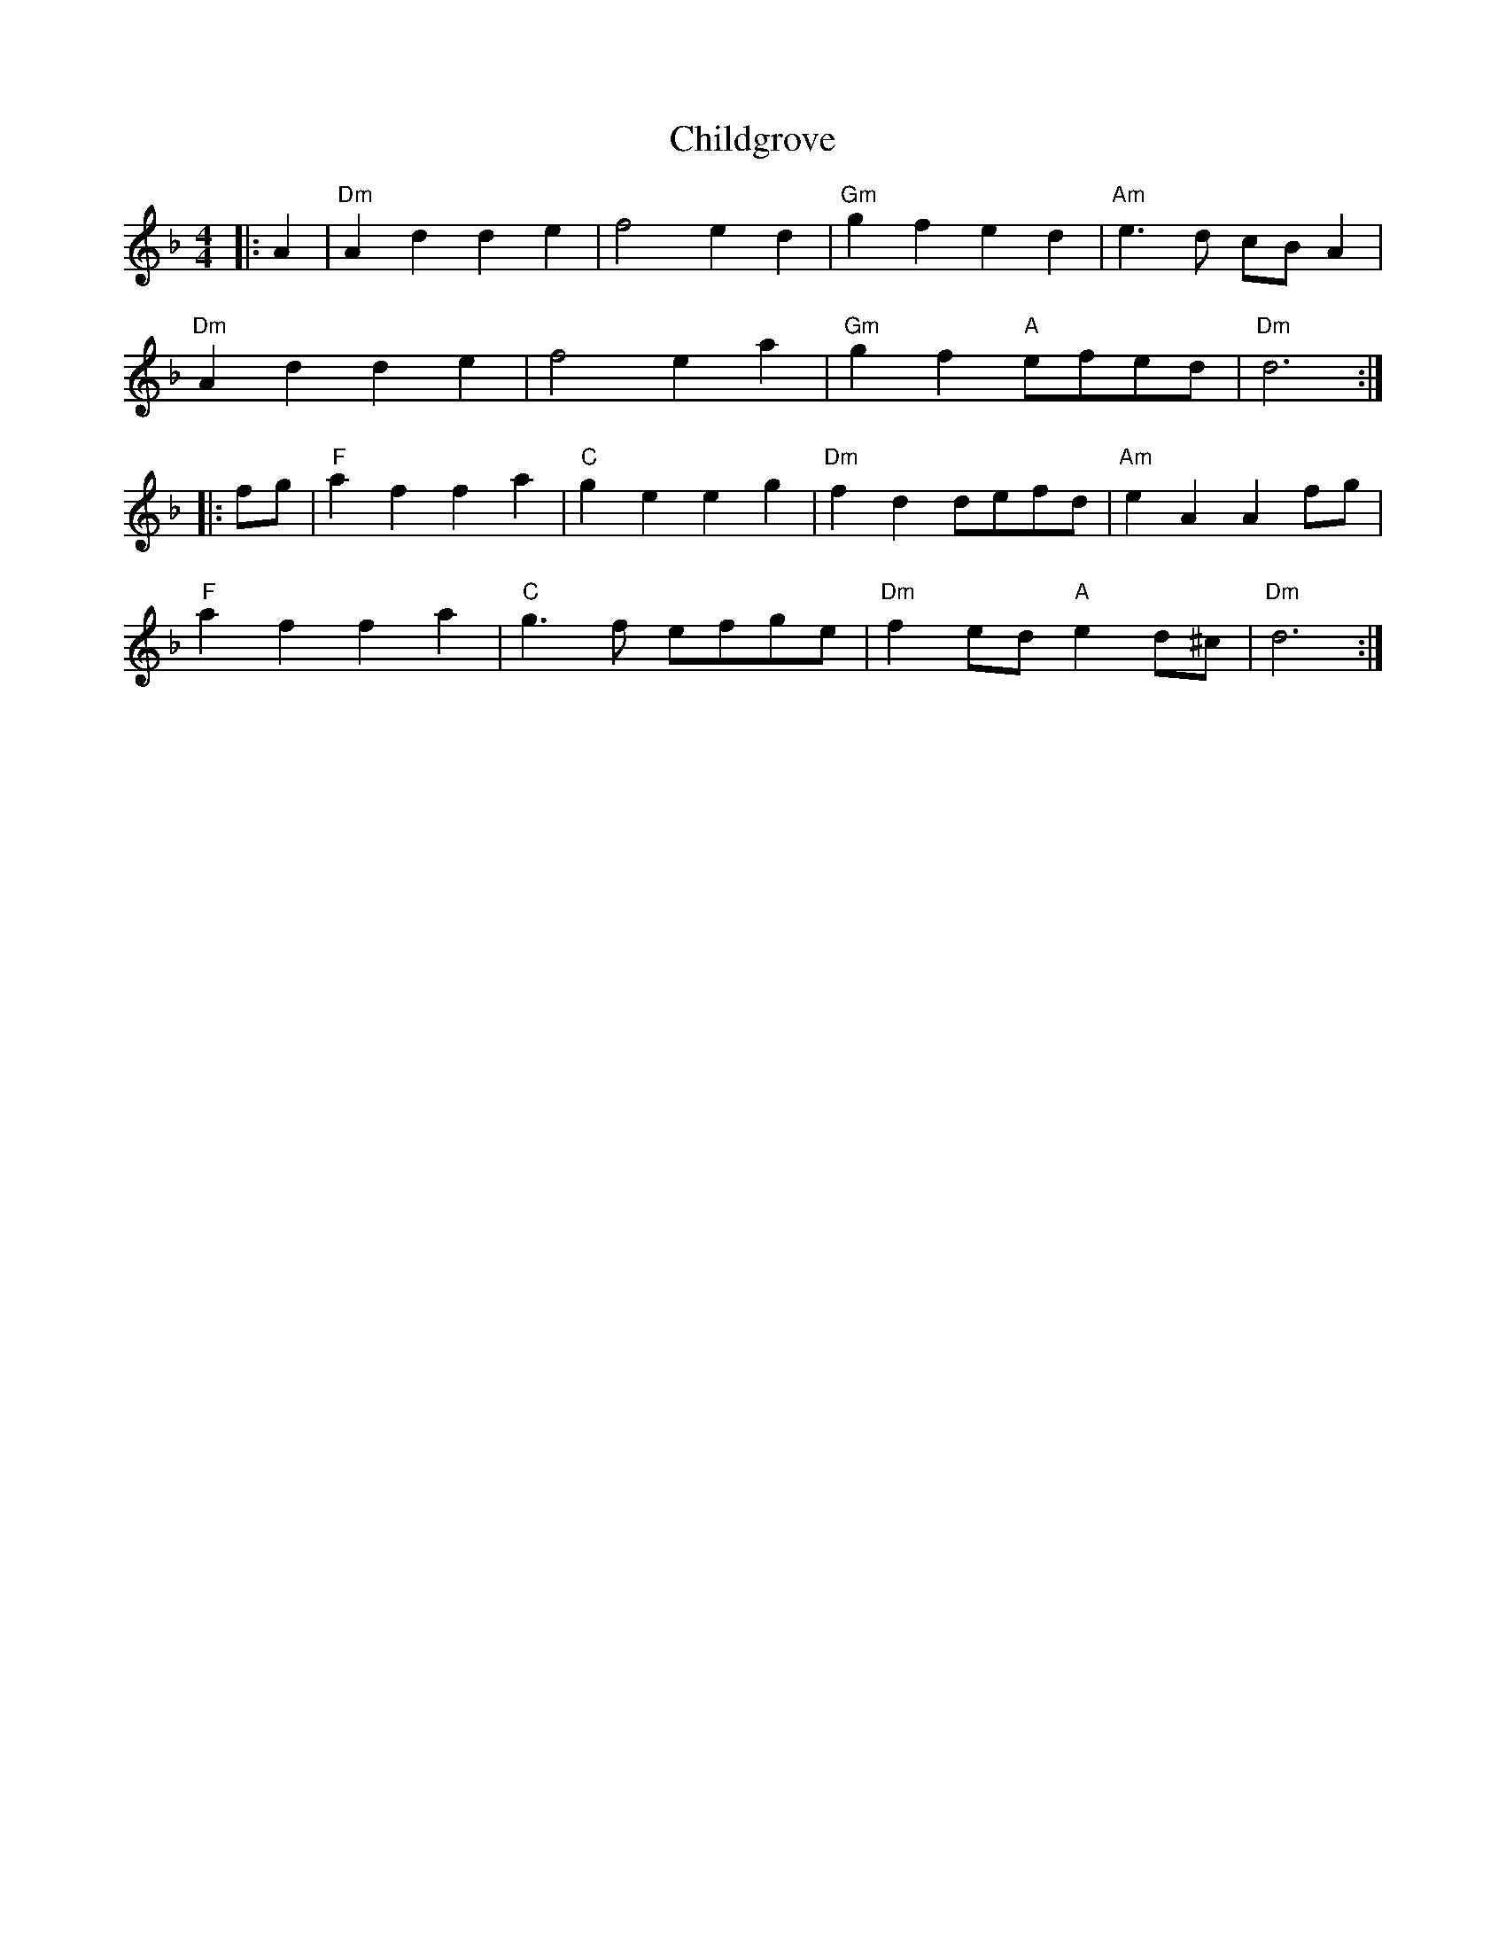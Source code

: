 X: 7029
T: Childgrove
R: barndance
M: 4/4
K: Dminor
|:A2|"Dm"A2 d2 d2 e2|f4 e2 d2|"Gm"g2 f2 e2 d2|"Am" e3d cBA2|
"Dm"A2 d2 d2 e2|f4 e2 a2|"Gm"g2 f2 "A"efed|"Dm"d6:|
|:fg|"F"a2 f2 f2 a2|"C"g2 e2 e2 g2|"Dm"f2 d2 defd|"Am"e2 A2 A2 fg|
"F"a2 f2 f2 a2|"C"g3f efge|"Dm"f2 ed "A"e2 d^c|"Dm"d6:|

